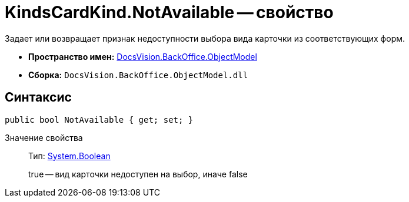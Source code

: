 = KindsCardKind.NotAvailable -- свойство

Задает или возвращает признак недоступности выбора вида карточки из соответствующих форм.

* *Пространство имен:* xref:api/DocsVision/Platform/ObjectModel/ObjectModel_NS.adoc[DocsVision.BackOffice.ObjectModel]
* *Сборка:* `DocsVision.BackOffice.ObjectModel.dll`

== Синтаксис

[source,csharp]
----
public bool NotAvailable { get; set; }
----

Значение свойства::
Тип: http://msdn.microsoft.com/ru-ru/library/system.boolean.aspx[System.Boolean]
+
true -- вид карточки недоступен на выбор, иначе false
